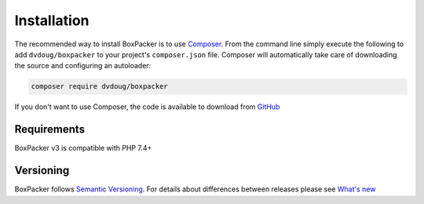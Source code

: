 Installation
============

The recommended way to install BoxPacker is to use `Composer`_. From the command line simply execute the following to add
``dvdoug/boxpacker`` to your project's ``composer.json`` file. Composer will automatically take care of downloading the source
and configuring an autoloader:

.. code::

    composer require dvdoug/boxpacker

If you don't want to use Composer, the code is available to download from `GitHub`_

Requirements
------------
BoxPacker v3 is compatible with PHP 7.4+

Versioning
----------
BoxPacker follows `Semantic Versioning`_. For details about differences between releases please see `What's new`_


.. _Composer: https://getcomposer.org
.. _GitHub: https://github.com/dvdoug/BoxPacker/releases
.. _Semantic Versioning: http://semver.org/
.. _What's new: whatsnew.html
